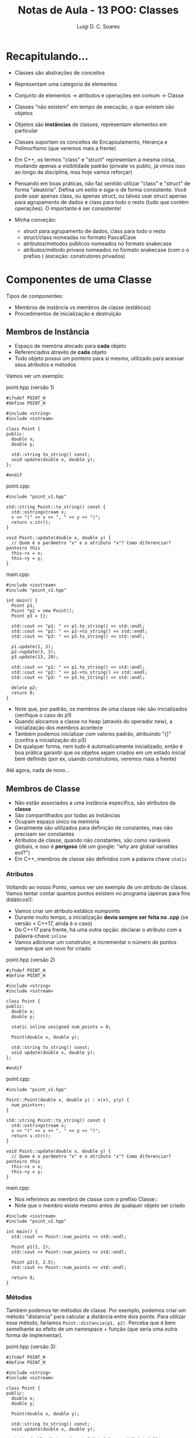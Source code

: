 #+title: Notas de Aula - 13 POO: Classes
#+author: Luigi D. C. Soares
#+startup: entitiespretty
#+options: toc:nil  num:nil
* Recapitulando...

- Classes são abstrações de conceitos
- Representam uma categoria de elementos
- Conjunto de elementos -> atributos e operações em comum -> Classe
- Classes "não existem" em tempo de execução, o que existem são objetos
- Objetos são *instâncias* de classes, representam elementos em particular

- Classes suportam os conceitos de Encapsulamento, Herança e Polimorfismo (que veremos mais a frente)
- Em C++, os termos "class" e "struct" representam a mesma coisa, mudando apenas a visibilidade padrão (private vs public, já vimos isso ao longo da disciplina, mas hoje vamos reforçar)

- Pensando em boas práticas, não faz sentido utilizar "class" e "struct" de forma "aleatória". Defina um estilo e siga-o de forma consistente. Você pode usar apenas class, ou apenas struct, ou talvez usar struct apenas para agrupamento de dados e class para todo o resto (tudo que contém operações). O importante é ser consistente!

- Minha conveção:
  - struct para agrupamento de dados, class para todo o resto
  - struct/class nomeadas no formato PascalCase
  - atributos/métodos públicos nomeados no formato snake\under{}case
  - atributos/método privaos nomeados no formato \under{}snake\under{}case (com o o prefixo \under{}) (exceção: construtores privados)

* Componentes de uma Classe

Tipos de componentes:
- Membros de instância vs membros de classe (estáticos)
- Procedimentos de inicialização e destruição

** Membros de Instância

- Espaço de memória alocado para *cada* objeto
- Referenciados através de *cada* objeto
- Todo objeto possui um ponteiro para si mesmo, utilizado para acessar seus atributos e métodos

Vamos ver um exemplo:

point.hpp (versão 1)

#+begin_src C++ :main no :tangle point_v1.hpp
#ifndef POINT_H
#define POINT_H

#include <string>
#include <sstream>

class Point {
public:
  double x;
  double y;

  std::string to_string() const;
  void update(double x, double y);
};

#endif
#+end_src

point.cpp:

#+begin_src C++ :main no :tangle point_v1.cpp
#include "point_v1.hpp"

std::string Point::to_string() const {
  std::ostringstream v;
  v << "(" << x << ", " << y << ")";
  return v.str();
}

void Point::update(double x, double y) {
  // Quem é o parâmetro "x" e o atributo "x"? Como diferenciar? ponteiro this
  this->x = x;
  this->y = y;
}
#+end_src

main.cpp:

#+begin_src C++ :flags -std=c++17 -I. point_v1.cpp :results scalar
#include <iostream>
#include "point_v1.hpp"

int main() {
  Point p1;
  Point *p2 = new Point();
  Point p3 = {};

  std::cout << "p1: " << p1.to_string() << std::endl;
  std::cout << "p2: " << p2->to_string() << std::endl;
  std::cout << "p3: " << p3.to_string() << std::endl;

  p1.update(1, 2);
  p2->update(3, 3);
  p3.update(13, 29);
  
  std::cout << "p1: " << p1.to_string() << std::endl;
  std::cout << "p2: " << p2->to_string() << std::endl;
  std::cout << "p3: " << p3.to_string() << std::endl;
  
  delete p2;
  return 0;
}
#+end_src

#+RESULTS:
: p1: (9.88131e-324, -2.96439e-323)
: p2: (0, 0)
: p3: (0, 0)
: p1: (1, 2)
: p2: (3, 3)
: p3: (13, 29)

- Note que, por padrão, os membros de uma classe não são inicializados (verifique o caso do p1)
- Quando alocamos a classe no heap (através do operador new), a inicialização dos membros acontece
- Também podemos inicializar com valores padrão, atribuindo "{}" (confira a inicialização do p3)
- De qualquer forma, nem tudo é automaticamente inicializado, então é boa prática garantir que os objetos sejam criados em um estado inicial bem definido (por ex, usando construtores, veremos mais a frente)

Até agora, nada de novo...

** Membros de Classe

- Não estão associados a uma instância específica, são atributos da *classe*
- São compartilhados por todas as instâncias
- Ocupam espaço único na memória
- Geralmente são utilizados para definição de constantes, mas não precisam ser constantes
- Atributos de classe, quando não constantes, são como variáveis globais, e isso é *perigoso* (dê um google: "why are global variables evil?")
- Em C++, membros de classe são definidos com a palavra chave ~static~

*** Atributos

Voltando ao nosso Ponto, vamos ver um exemplo de um atributo de classe. Vamos tentar contar quantos pontos existem no programa (apenas para fins didáticos!):

- Vamos criar um atributo estático num\under{}points
- Durante muito tempo, a inicialização *devia sempre ser feita no .cpp* (se versão < C++17, ainda é o caso)
- Do C++17 para frente, há uma outra opção: declarar o atributo com a palavra-chave ~inline~
- Vamos adicionar um construtor, e incrementar o número de pontos sempre que um novo for criado

point.hpp (versão 2)

#+begin_src C++ :main no :tangle point_v2.hpp
#ifndef POINT_H
#define POINT_H

#include <string>
#include <sstream>

class Point {
public:
  double x;
  double y;

  static inline unsigned num_points = 0;

  Point(double x, double y);
  
  std::string to_string() const;
  void update(double x, double y);
};

#endif
#+end_src

point.cpp:

#+begin_src C++ :main no :tangle point_v2.cpp
#include "point_v2.hpp"

Point::Point(double x, double y) : x(x), y(y) {
  num_points++;
}

std::string Point::to_string() const {
  std::ostringstream v;
  v << "(" << x << ", " << y << ")";
  return v.str();
}

void Point::update(double x, double y) {
  // Quem é o parâmetro "x" e o atributo "x"? Como diferenciar? ponteiro this
  this->x = x;
  this->y = y;
}
#+end_src

main.cpp:

- Nos referimos ao membro de classe com o prefixo Classe::
- Note que o membro existe mesmo antes de qualquer objeto ser criado

#+begin_src C++ :flags -std=c++17 -I. point_v2.cpp :results scalar
#include <iostream>
#include "point_v2.hpp"

int main() {
  std::cout << Point::num_points << std::endl;
  
  Point p1(1, 2);
  std::cout << Point::num_points << std::endl;
  
  Point p2(3, 2.5);
  std::cout << Point::num_points << std::endl;
  
  return 0;
}
#+end_src

#+RESULTS:
: 0
: 1
: 2

*** Métodos

Também podemos ter métodos de classe. Por exemplo, podemos criar um método "distancia" para calcular a distância entre dois points. Para utilizar esse método, faríamos ~Point::distancia(p1, p2)~. Perceba que é bem semelhante ao efeito de um namespace + função (que seria uma outra forma de implementar).

point.hpp (versão 3):

#+begin_src C++ :main no :tangle point_v3.hpp
#ifndef POINT_H
#define POINT_H

#include <string>
#include <sstream>

class Point {
public:
  double x;
  double y;

  Point(double x, double y);
  
  std::string to_string() const;
  void update(double x, double y);

  static double distance(const Point &p1, const Point &p2);
};

#endif
#+end_src

point.cpp:

- Note que a palavra static não aparece no .cpp!

#+begin_src C++ :main no :tangle point_v3.cpp
#include "point_v3.hpp"
#include <cmath>

Point::Point(double x, double y) : x(x), y(y) { }

std::string Point::to_string() const {
  std::ostringstream v;
  v << "(" << x << ", " << y << ")";
  return v.str();
}

void Point::update(double x, double y) {
  // Quem é o parâmetro "x" e o atributo "x"? Como diferenciar? ponteiro this
  this->x = x;
  this->y = y;
}

double Point::distance(const Point &p1, const Point &p2) {
  return sqrt(pow(p1.x - p2.x, 2) + pow(p1.y - p2.y, 2));
}
#+end_src

main.cpp:

#+begin_src C++ :flags -std=c++17 -I. point_v3.cpp :results scalar
#include <iostream>
#include "point_v3.hpp"

int main() {
  Point p1(1, 2);
  Point p2(3, 2.5);
  std::cout << Point::distance(p1, p2) << std::endl;
  return 0;
}
#+end_src

#+RESULTS:
: 2.06155

** Construtores e Destrutores

Como é o ciclo de vida de um objeto?
- Ele nasce (chamada ao construtor)
- Ele é utilizado (acesso aos campos, operações)
- Ele morre (saí de escopo, chamada ao destrutor)

- O construtor sempre leva o mesmo nome da classe
- O destrutor sempre leva o mesmo nome da classe, precedido por um til (~)

Quando não definimos nenhum construtor, existe um construtor padrão implícito, sem parâmetros

point.hpp (versão 4):

#+begin_src C++ :main no :tangle point_v4.hpp
#ifndef POINT_H
#define POINT_H

#include <string>
#include <sstream>

class Point {
public:
  double x;
  double y;

  std::string to_string() const;
  void update(double x, double y);

  static double distance(const Point &p1, const Point &p2);
};

#endif
#+end_src

point.cpp:

#+begin_src C++ :main no :tangle point_v4.cpp
#include "point_v3.hpp"
#include <cmath>

std::string Point::to_string() const {
  std::ostringstream v;
  v << "(" << x << ", " << y << ")";
  return v.str();
}

void Point::update(double x, double y) {
  // Quem é o parâmetro "x" e o atributo "x"? Como diferenciar? ponteiro this
  this->x = x;
  this->y = y;
}

double Point::distance(const Point &p1, const Point &p2) {
  return sqrt(pow(p1.x - p2.x, 2) + pow(p1.y - p2.y, 2));
}
#+end_src

main.cpp:

- Note que, no caso de um construtor padrão, não existe o "()" na frente do nome da variável.

#+begin_src C++ :flags -std=c++17 -I. point_v4.cpp :results scalar
#include <iostream>
#include "point_v4.hpp"

int main() {
  Point p1;
  std::cout << p1.x << ", " << p1.y << std::endl;
  return 0;
}
#+end_src

#+RESULTS:
: 6.90834e-310, 6.90834e-310

Quando definimos um construtor, o construtor padrão deixa de existir. Vamos voltar para nossa versão 3:

main.cpp:

#+begin_src C++ :flags -std=c++17 -I. point_v3.cpp :results scalar
#include <iostream>
#include "point_v3.hpp"

int main() {
  // Point p1; // Não funciona! Erro!
  Point p2(1, 2);
  return 0;
}
#+end_src

Vamos adicionar um destrutor, e tentar enxergar o ciclo de vida de um ponto.

point.hpp (versão 5):

#+begin_src C++ :main no :tangle point_v5.hpp
#ifndef POINT_H
#define POINT_H

#include <string>
#include <sstream>

class Point {
public:
  double x;
  double y;

  Point(double x, double y);
  ~Point();
  
  std::string to_string() const;
  void update(double x, double y);

  static double distance(const Point &p1, const Point &p2);
};

#endif
#+end_src

point.cpp:

#+begin_src C++ :main no :tangle point_v5.cpp
#include "point_v5.hpp"
#include <cmath>
#include <iostream>

Point::Point(double x, double y) : x(x), y(y) {
  std::cout
    << "Oba, estou sendo criado ;)" << std::endl
    << "Definindo x = " << x << std::endl
    << "Definindo y = " << y << std::endl;
}

Point::~Point() {
  std::cout
    << "Até logo, até mais ver, bon voyage, arrivederci, "
    << "até mais, adeus, boa viagem, vá em paz, "
    << "que a porta bata onde o sol não bate, "
    << "não volte mais aqui, hasta la vista baby, "
    << "escafeda-se e saia logo daqui."
    << std::endl;
}

std::string Point::to_string() const {
  std::ostringstream v;
  v << "(" << x << ", " << y << ")";
  return v.str();
}

void Point::update(double x, double y) {
  // Quem é o parâmetro "x" e o atributo "x"? Como diferenciar? ponteiro this
  this->x = x;
  this->y = y;
}

double Point::distance(const Point &p1, const Point &p2) {
  return sqrt(pow(p1.x - p2.x, 2) + pow(p1.y - p2.y, 2));
}
#+end_src

Quando a vida de um objeto chega ao fim?
- Stack: ao fim de uma função, if, for, etc
- Heap: após um delete
  
main.cpp:

#+begin_src C++ :flags -std=c++17 -I. point_v5.cpp :results scalar
#include <iostream>
#include "point_v5.hpp"

int main() {
  Point p(1, 2);
  p.update(1, 3.1415);
  std::cout << p.to_string() << std::endl;
  return 0;
}
#+end_src

#+RESULTS:
: Oba, estou sendo criado ;)
: Definindo x = 1
: Definindo y = 2
: (1, 3.1415)
: Até logo, até mais ver, bon voyage, arrivederci, até mais, adeus, boa viagem, vá em paz, que a porta bata onde o sol não bate, não volte mais aqui, hasta la vista baby, escafeda-se e saia logo daqui.

Não há muito o que falar sobre destrutores, vamos podemos brincar um pouco com construtores.

*** Múltiplos Construtores

Podemos ter mais de um construtor, cada um recebendo diferentes números de parâmetros (polimorfismo, veremos mais a frente):

point.hpp (versão 6):

#+begin_src C++ :main no :tangle point_v6.hpp
#ifndef POINT_H
#define POINT_H

#include <string>
#include <sstream>

class Point {
public:
  double x;
  double y;

  Point();
  Point(double xy);
  Point(double x, double y);
  ~Point();
  
  std::string to_string() const;
  void update(double x, double y);

  static double distance(const Point &p1, const Point &p2);
};

#endif
#+end_src

point.cpp:

#+begin_src C++ :main no :tangle point_v6.cpp
#include "point_v6.hpp"
#include <cmath>
#include <iostream>

Point::Point() : x(0), y(0) {};
Point::Point(double xy) : x(xy), y(xy) {}
Point::Point(double x, double y) : x(x), y(y) {
  std::cout
    << "Oba, estou sendo criado ;)" << std::endl
    << "Definindo x = " << x << std::endl
    << "Definindo y = " << y << std::endl;
}

Point::~Point() {
  std::cout
    << "Até logo, até mais ver, bon voyage, arrivederci, "
    << "até mais, adeus, boa viagem, vá em paz, "
    << "que a porta bata onde o sol não bate, "
    << "não volte mais aqui, hasta la vista baby, "
    << "escafeda-se e saia logo daqui."
    << std::endl;
}

std::string Point::to_string() const {
  std::ostringstream v;
  v << "(" << x << ", " << y << ")";
  return v.str();
}

void Point::update(double x, double y) {
  // Quem é o parâmetro "x" e o atributo "x"? Como diferenciar? ponteiro this
  this->x = x;
  this->y = y;
}

double Point::distance(const Point &p1, const Point &p2) {
  return sqrt(pow(p1.x - p2.x, 2) + pow(p1.y - p2.y, 2));
}
#+end_src

main.cpp:

#+begin_src C++ :flags -std=c++17 -I. point_v6.cpp :results scalar
#include <iostream>
#include "point_v6.hpp"

int main() {
  Point p1;
  Point p2(2);
  return 0;
}
#+end_src

#+RESULTS:
: Até logo, até mais ver, bon voyage, arrivederci, até mais, adeus, boa viagem, vá em paz, que a porta bata onde o sol não bate, não volte mais aqui, hasta la vista baby, escafeda-se e saia logo daqui.
: Até logo, até mais ver, bon voyage, arrivederci, até mais, adeus, boa viagem, vá em paz, que a porta bata onde o sol não bate, não volte mais aqui, hasta la vista baby, escafeda-se e saia logo daqui.

Hmmm, por quê nossa mensagem de inicialização não foi mostrada?
- A mensagem está apenas no construtor com dois parâmetros
  
Então, vamos ter que duplicar o código?
- Não! Podemos chamar um construtor na lista de inicialização!

point.cpp:

#+begin_src C++ :main no :tangle point_v6b.cpp
#include "point_v6.hpp"
#include <cmath>
#include <iostream>

Point::Point() : Point(0) {};
Point::Point(double xy) : Point(xy, xy) {}
Point::Point(double x, double y) : x(x), y(y) {
  std::cout
    << "Oba, estou sendo criado ;)" << std::endl
    << "Definindo x = " << x << std::endl
    << "Definindo y = " << y << std::endl;
}

Point::~Point() {
  std::cout
    << "Até logo, até mais ver, bon voyage, arrivederci, "
    << "até mais, adeus, boa viagem, vá em paz, "
    << "que a porta bata onde o sol não bate, "
    << "não volte mais aqui, hasta la vista baby, "
    << "escafeda-se e saia logo daqui."
    << std::endl;
}

std::string Point::to_string() const {
  std::ostringstream v;
  v << "(" << x << ", " << y << ")";
  return v.str();
}

void Point::update(double x, double y) {
  // Quem é o parâmetro "x" e o atributo "x"? Como diferenciar? ponteiro this
  this->x = x;
  this->y = y;
}

double Point::distance(const Point &p1, const Point &p2) {
  return sqrt(pow(p1.x - p2.x, 2) + pow(p1.y - p2.y, 2));
}
#+end_src

main.cpp:

#+begin_src C++ :flags -std=c++17 -I. point_v6b.cpp :results scalar
#include <iostream>
#include "point_v6.hpp"

int main() {
  Point p1;
  Point p2(2);
  return 0;
}
#+end_src

#+RESULTS:
: Oba, estou sendo criado ;)
: Definindo x = 0
: Definindo y = 0
: Oba, estou sendo criado ;)
: Definindo x = 2
: Definindo y = 2
: Até logo, até mais ver, bon voyage, arrivederci, até mais, adeus, boa viagem, vá em paz, que a porta bata onde o sol não bate, não volte mais aqui, hasta la vista baby, escafeda-se e saia logo daqui.
: Até logo, até mais ver, bon voyage, arrivederci, até mais, adeus, boa viagem, vá em paz, que a porta bata onde o sol não bate, não volte mais aqui, hasta la vista baby, escafeda-se e saia logo daqui.

*** Construtor de Cópia

Existe um construtor especial chamado de "construtor de cópia" (copy constructor). Como não o definimos, um construtor padrão foi copiado, o que significa que podemos criar um ponto a partir de outro:

#+begin_src C++ :flags -std=c++17 -I. point_v6b.cpp :results scalar
#include <iostream>
#include "point_v6.hpp"

int main() {
  Point p1(1, 1);
  Point p2(p1);
  std::cout << p2.to_string() << std::endl;
  return 0;
}
#+end_src

#+RESULTS:
: Oba, estou sendo criado ;)
: Definindo x = 1
: Definindo y = 1
: (1, 1)
: Até logo, até mais ver, bon voyage, arrivederci, até mais, adeus, boa viagem, vá em paz, que a porta bata onde o sol não bate, não volte mais aqui, hasta la vista baby, escafeda-se e saia logo daqui.
: Até logo, até mais ver, bon voyage, arrivederci, até mais, adeus, boa viagem, vá em paz, que a porta bata onde o sol não bate, não volte mais aqui, hasta la vista baby, escafeda-se e saia logo daqui.

Nossa mensagem de inicialização não apareceu de novo ;(

Vamos criar o nosso próprio construtor de cópia!

point.hpp (versão 7):

#+begin_src C++ :main no :tangle point_v7.hpp
#ifndef POINT_H
#define POINT_H

#include <string>
#include <sstream>

class Point {
public:
  double x;
  double y;

  Point();
  Point(double xy);
  Point(double x, double y);
  Point(const Point &p); // Construtor de cópia
  ~Point();
  
  std::string to_string() const;
  void update(double x, double y);

  static double distance(const Point &p1, const Point &p2);
};

#endif
#+end_src

point.cpp:

#+begin_src C++ :main no :tangle point_v7.cpp
#include "point_v7.hpp"
#include <cmath>
#include <iostream>

Point::Point() : Point(0) {};
Point::Point(double xy) : Point(xy, xy) {}

Point::Point(double x, double y) : x(x), y(y) {
  std::cout
    << "Oba, estou sendo criado ;)" << std::endl
    << "Definindo x = " << x << std::endl
    << "Definindo y = " << y << std::endl;
}

Point::Point(const Point &p) : Point(p.x, p.y) {}

Point::~Point() {
  std::cout
    << "Até logo, até mais ver, bon voyage, arrivederci, "
    << "até mais, adeus, boa viagem, vá em paz, "
    << "que a porta bata onde o sol não bate, "
    << "não volte mais aqui, hasta la vista baby, "
    << "escafeda-se e saia logo daqui."
    << std::endl;
}

std::string Point::to_string() const {
  std::ostringstream v;
  v << "(" << x << ", " << y << ")";
  return v.str();
}

void Point::update(double x, double y) {
  // Quem é o parâmetro "x" e o atributo "x"? Como diferenciar? ponteiro this
  this->x = x;
  this->y = y;
}

double Point::distance(const Point &p1, const Point &p2) {
  return sqrt(pow(p1.x - p2.x, 2) + pow(p1.y - p2.y, 2));
}
#+end_src

main.cpp:

#+begin_src C++ :flags -std=c++17 -I. point_v7.cpp :results scalar
#include <iostream>
#include "point_v7.hpp"

int main() {
  Point p1(1, 1);
  Point p2(p1);
  std::cout << p2.to_string() << std::endl;
  return 0;
}
#+end_src

#+RESULTS:
: Oba, estou sendo criado ;)
: Definindo x = 1
: Definindo y = 1
: Oba, estou sendo criado ;)
: Definindo x = 1
: Definindo y = 1
: (1, 1)
: Até logo, até mais ver, bon voyage, arrivederci, até mais, adeus, boa viagem, vá em paz, que a porta bata onde o sol não bate, não volte mais aqui, hasta la vista baby, escafeda-se e saia logo daqui.
: Até logo, até mais ver, bon voyage, arrivederci, até mais, adeus, boa viagem, vá em paz, que a porta bata onde o sol não bate, não volte mais aqui, hasta la vista baby, escafeda-se e saia logo daqui.

* Exemplo: Validação de Campos

- Suponha que desejamos construir uma classe Pessoa, que possui um nome
- Esta classe fará parte do sistema de um cartório
- Os nomes precisam de uma certa validação. Para nosso exemplo, a validação será: um nome não pode conter números

Para fazer isso, vamos juntar alguns conceitos que vimos hoje (e um que já vimos, mas iremos reforçar na próxima aula: encapsulamento).

Desejamos validar o nome durante a construção do objeto Pessoa, mas o que fazer caso a validação falhe?
- Uma opção seria lançar uma exceção, assunto de aulas futuras!
- Como ainda não conhecemos exceções, uma alternativa é impedir o uso de construtores!
- Outra opção seria criar uma flag is\under{}valid, e delegar ao usuário da classe a checagem

Passo a passo:
- Vamos tornar o nome privado (aqui entra o encapsulamento), para impedir manipulações indesejadas.
- Vamos *deletar* o construtor padrão, e criar um construtor privado
- Ao invés de um construtor, vamos definir um método estático que retornará ou uma Pessoa ou um Error. Para isso, vamos utilizar um tipo que foi introduzido na biblioteca do C++ 17, o std::variant. Basicamente, é um union mais seguro.

error.hpp:

#+begin_src C++ :main no :tangle error.hpp
#ifndef ERROR_H
#define ERROR_H

#include <string>

struct Error {
  int code;
  std::string message;
};

#endif
#+end_src

person.hpp:

#+begin_src C++ :main no :tangle person.hpp
#ifndef PERSON_H
#define PERSON_H

#include "error.hpp"
#include <string>
#include <variant>

class Person {
public:
  Person() = delete; // Deletando o construtor padrão!!!
  
  std::string name() const;
  static std::variant<Person, Error> make(std::string name);
  
private:
  std::string _name;
  Person(std::string name);
};

#endif
#+end_src

person.cpp

#+begin_src C++ :main no :tangle person.cpp
#include "person.hpp"

Person::Person(std::string name) : _name(name) {}
std::string Person::name() const { return _name; }

std::variant<Person, Error> Person::make(std::string name) {
  for (char c : name) {
    if (std::isdigit(c)) {
      Error err = {100, "Nome inválido: contém números!"};
      return err;
    }
  }

  return Person(name);
}
#+end_src

main.cpp:

#+begin_src C++ :flags -std=c++17 -I. person.cpp :results scalar
#include "error.hpp"
#include "person.hpp"
#include <iostream>

int main() {
  auto chico = Person::make("Chico Lírio");
  if (std::holds_alternative<Error>(chico)) {
    Error err = std::get<Error>(chico);
    std::cout
      << "Erro: " << err.message
      << " (código " << err.code << ")"
      << std::endl;
  } else {
    Person p = std::get<Person>(chico);
    std::cout << "Yey, uma pessoa: " << p.name() << std::endl;
  }

  auto oliveira = Person::make("1 2 3 de Oliveira 4");
  if (std::holds_alternative<Error>(oliveira)) {
    Error err = std::get<Error>(oliveira);
    std::cout
      << "Erro: " << err.message
      << " (código " << err.code << ")"
      << std::endl;
  } else {
    Person p = std::get<Person>(oliveira);
    std::cout << "Yey, uma pessoa: " << p.name() << std::endl;
  }

  // Note que não conseguimos usar construtores:
  // Person p1; // Construtor padrão não existe
  // Person p2("teste"); // Construtor privado
  
  return 0;
}
#+end_src

#+RESULTS:
: Yey, uma pessoa: Chico Lírio
: Erro: Nome inválido: contém números! (código 100)
